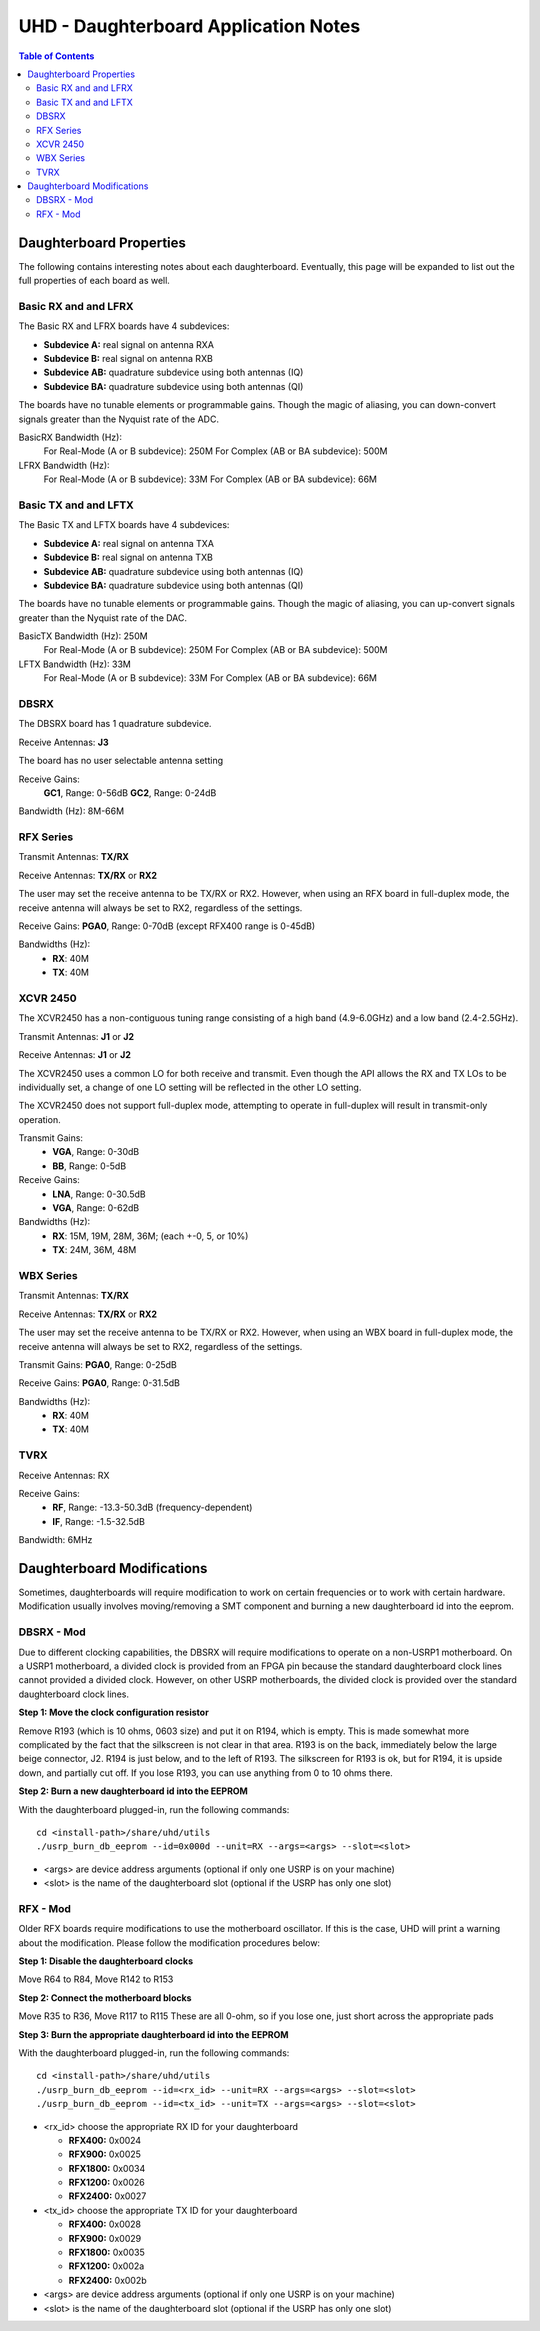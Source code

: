 ========================================================================
UHD - Daughterboard Application Notes
========================================================================

.. contents:: Table of Contents

------------------------------------------------------------------------
Daughterboard Properties
------------------------------------------------------------------------

The following contains interesting notes about each daughterboard.
Eventually, this page will be expanded to list out the full
properties of each board as well.

^^^^^^^^^^^^^^^^^^^^^^^^^^^
Basic RX and and LFRX
^^^^^^^^^^^^^^^^^^^^^^^^^^^
The Basic RX and LFRX boards have 4 subdevices:

* **Subdevice A:** real signal on antenna RXA
* **Subdevice B:** real signal on antenna RXB
* **Subdevice AB:** quadrature subdevice using both antennas (IQ)
* **Subdevice BA:** quadrature subdevice using both antennas (QI)

The boards have no tunable elements or programmable gains.
Though the magic of aliasing, you can down-convert signals
greater than the Nyquist rate of the ADC.

BasicRX Bandwidth (Hz): 
    For Real-Mode (A or B subdevice): 250M
    For Complex (AB or BA subdevice): 500M

LFRX Bandwidth (Hz):
    For Real-Mode (A or B subdevice): 33M
    For Complex (AB or BA subdevice): 66M

^^^^^^^^^^^^^^^^^^^^^^^^^^^
Basic TX and and LFTX
^^^^^^^^^^^^^^^^^^^^^^^^^^^
The Basic TX and LFTX boards have 4 subdevices:

* **Subdevice A:** real signal on antenna TXA
* **Subdevice B:** real signal on antenna TXB
* **Subdevice AB:** quadrature subdevice using both antennas (IQ)
* **Subdevice BA:** quadrature subdevice using both antennas (QI)

The boards have no tunable elements or programmable gains.
Though the magic of aliasing, you can up-convert signals
greater than the Nyquist rate of the DAC.

BasicTX Bandwidth (Hz): 250M
    For Real-Mode (A or B subdevice): 250M
    For Complex (AB or BA subdevice): 500M

LFTX Bandwidth (Hz): 33M
    For Real-Mode (A or B subdevice): 33M
    For Complex (AB or BA subdevice): 66M

^^^^^^^^^^^^^^^^^^^^^^^^^^^
DBSRX
^^^^^^^^^^^^^^^^^^^^^^^^^^^
The DBSRX board has 1 quadrature subdevice.

Receive Antennas: **J3**

The board has no user selectable antenna setting

Receive Gains: 
    **GC1**, Range: 0-56dB
    **GC2**, Range: 0-24dB

Bandwidth (Hz): 8M-66M

^^^^^^^^^^^^^^^^^^^^^^^^^^^
RFX Series
^^^^^^^^^^^^^^^^^^^^^^^^^^^
Transmit Antennas: **TX/RX**

Receive Antennas: **TX/RX** or **RX2**

The user may set the receive antenna to be TX/RX or RX2.
However, when using an RFX board in full-duplex mode,
the receive antenna will always be set to RX2, regardless of the settings.

Receive Gains: **PGA0**, Range: 0-70dB (except RFX400 range is 0-45dB)

Bandwidths (Hz):
 * **RX**: 40M
 * **TX**: 40M

^^^^^^^^^^^^^^^^^^^^^^^^^^^
XCVR 2450
^^^^^^^^^^^^^^^^^^^^^^^^^^^
The XCVR2450 has a non-contiguous tuning range consisting of a 
high band (4.9-6.0GHz) and a low band (2.4-2.5GHz).

Transmit Antennas: **J1** or **J2**

Receive Antennas: **J1** or **J2**

The XCVR2450 uses a common LO for both receive and transmit.
Even though the API allows the RX and TX LOs to be individually set,
a change of one LO setting will be reflected in the other LO setting.

The XCVR2450 does not support full-duplex mode, attempting to operate 
in full-duplex will result in transmit-only operation.

Transmit Gains:
 * **VGA**, Range: 0-30dB
 * **BB**, Range: 0-5dB

Receive Gains:
 * **LNA**, Range: 0-30.5dB
 * **VGA**, Range: 0-62dB

Bandwidths (Hz):
 * **RX**: 15M, 19M, 28M, 36M; (each +-0, 5, or 10%)
 * **TX**: 24M, 36M, 48M

^^^^^^^^^^^^^^^^^^^^^^^^^^^
WBX Series
^^^^^^^^^^^^^^^^^^^^^^^^^^^
Transmit Antennas: **TX/RX**

Receive Antennas: **TX/RX** or **RX2**

The user may set the receive antenna to be TX/RX or RX2.
However, when using an WBX board in full-duplex mode,
the receive antenna will always be set to RX2, regardless of the settings.

Transmit Gains: **PGA0**, Range: 0-25dB

Receive Gains: **PGA0**, Range: 0-31.5dB

Bandwidths (Hz):
 * **RX**: 40M
 * **TX**: 40M

^^^^^^^^^^^^^^^^^^^^^^^^^^^
TVRX
^^^^^^^^^^^^^^^^^^^^^^^^^^^
Receive Antennas: RX

Receive Gains:
 * **RF**, Range: -13.3-50.3dB (frequency-dependent)
 * **IF**, Range: -1.5-32.5dB

Bandwidth: 6MHz

------------------------------------------------------------------------
Daughterboard Modifications
------------------------------------------------------------------------

Sometimes, daughterboards will require modification
to work on certain frequencies or to work with certain hardware.
Modification usually involves moving/removing a SMT component
and burning a new daughterboard id into the eeprom.

^^^^^^^^^^^^^^^^^^^^^^^^^^^
DBSRX - Mod
^^^^^^^^^^^^^^^^^^^^^^^^^^^

Due to different clocking capabilities,
the DBSRX will require modifications to operate on a non-USRP1 motherboard.
On a USRP1 motherboard, a divided clock is provided from an FPGA pin
because the standard daughterboard clock lines cannot provided a divided clock.
However, on other USRP motherboards, the divided clock is provided
over the standard daughterboard clock lines.

**Step 1: Move the clock configuration resistor**

Remove R193 (which is 10 ohms, 0603 size) and put it on R194, which is empty.
This is made somewhat more complicated by the fact that the silkscreen is not clear in that area.
R193 is on the back, immediately below the large beige connector, J2.
R194 is just below, and to the left of R193.
The silkscreen for R193 is ok, but for R194,
it is upside down, and partially cut off.
If you lose R193, you can use anything from 0 to 10 ohms there.

**Step 2: Burn a new daughterboard id into the EEPROM**

With the daughterboard plugged-in, run the following commands:
::

    cd <install-path>/share/uhd/utils
    ./usrp_burn_db_eeprom --id=0x000d --unit=RX --args=<args> --slot=<slot>

* <args> are device address arguments (optional if only one USRP is on your machine)
* <slot> is the name of the daughterboard slot (optional if the USRP has only one slot)

^^^^^^^^^^^^^^^^^^^^^^^^^^^
RFX - Mod
^^^^^^^^^^^^^^^^^^^^^^^^^^^
Older RFX boards require modifications to use the motherboard oscillator.
If this is the case, UHD will print a warning about the modification.
Please follow the modification procedures below:

**Step 1: Disable the daughterboard clocks**

Move R64 to R84, Move R142 to R153

**Step 2: Connect the motherboard blocks**

Move R35 to R36, Move R117 to R115
These are all 0-ohm, so if you lose one, just short across the appropriate pads

**Step 3: Burn the appropriate daughterboard id into the EEPROM**

With the daughterboard plugged-in, run the following commands:
::

    cd <install-path>/share/uhd/utils
    ./usrp_burn_db_eeprom --id=<rx_id> --unit=RX --args=<args> --slot=<slot>
    ./usrp_burn_db_eeprom --id=<tx_id> --unit=TX --args=<args> --slot=<slot>

* <rx_id> choose the appropriate RX ID for your daughterboard

  * **RFX400:** 0x0024
  * **RFX900:** 0x0025
  * **RFX1800:** 0x0034
  * **RFX1200:** 0x0026
  * **RFX2400:** 0x0027
* <tx_id> choose the appropriate TX ID for your daughterboard

  * **RFX400:** 0x0028
  * **RFX900:** 0x0029
  * **RFX1800:** 0x0035
  * **RFX1200:** 0x002a
  * **RFX2400:** 0x002b
* <args> are device address arguments (optional if only one USRP is on your machine)
* <slot> is the name of the daughterboard slot (optional if the USRP has only one slot)
